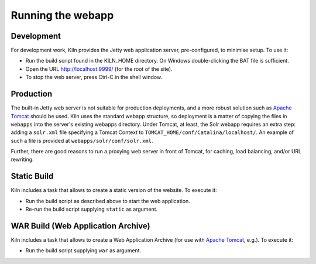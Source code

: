 .. _running:

Running the webapp
==================

Development
-----------

For development work, Kiln provides the Jetty web application server,
pre-configured, to minimise setup. To use it:

* Run the build script found in the KILN_HOME directory. On Windows
  double-clicking the BAT file is sufficient.
* Open the URL http://localhost:9999/ (for the root of the site).
* To stop the web server, press Ctrl-C in the shell window.


Production
----------

The built-in Jetty web server is not suitable for production
deployments, and a more robust solution such as `Apache Tomcat`_
should be used. Kiln uses the standard webapp structure, so deployment
is a matter of copying the files in ``webapps`` into the server's
existing webapps directory. Under Tomcat, at least, the Solr webapp
requires an extra step: adding a ``solr.xml`` file specifying a Tomcat
Context to ``TOMCAT_HOME/conf/Catalina/localhost/``. An example of
such a file is provided at ``webapps/solr/conf/solr.xml``.

Further, there are good reasons to run a proxying web server in front
of Tomcat, for caching, load balancing, and/or URL rewriting.

.. _Jetty: http://www.eclipse.org/jetty/
.. _Apache Tomcat: http://tomcat.apache.org/


Static Build
------------

Kiln includes a task that allows to create a static version of the website. To execute it:

* Run the build script as described above to start the web application.
* Re-run the build script supplying ``static`` as argument.


WAR Build (Web Application Archive)
-----------------------------------

Kiln includes a task that allows to create a Web Application Archive (for use with `Apache Tomcat`_, e.g.). To execute it:

* Run the build script supplying ``war`` as argument.
